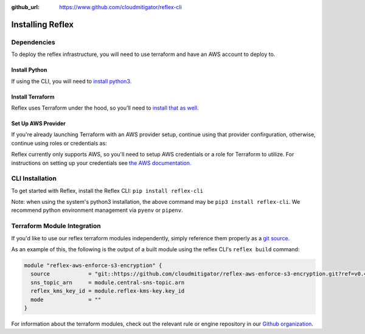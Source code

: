 :github_url: https://www.github.com/cloudmitigator/reflex-cli

Installing Reflex
==================================

Dependencies
----------------
To deploy the reflex infrastructure, you will need to use terraform and have an AWS account to deploy to.

Install Python
^^^^^^^^^^^^^^^^^^^^^^^^
If using the CLI, you will need to `install python3. <https://www.python.org/downloads/>`_

Install Terraform
^^^^^^^^^^^^^^^^^^^^^^^^
Reflex uses Terraform under the hood, so you'll need to `install that as well. <https://learn.hashicorp.com/terraform/getting-started/install.html>`_


Set Up AWS Provider
^^^^^^^^^^^^^^^^^^^^^^^^
If you're already launching Terraform with an AWS provider setup, continue using that provider confirguration, otherwise, continue using roles or credentials as:

Reflex currently only supports AWS, so you'll need to setup AWS credentials or a role for Terraform to utilize. For instructions on setting up your credentials see `the AWS documentation. <https://docs.aws.amazon.com/cli/latest/userguide/cli-configure-files.html>`_

CLI Installation
-------------------------
To get started with Reflex, install the Reflex CLI: ``pip install reflex-cli``

Note: when using the system's python3 installation, the above command may be ``pip3 install reflex-cli``. We recommend python environment management via ``pyenv`` or ``pipenv``. 

Terraform Module Integration
----------------------------------
If you'd like to use our reflex terraform modules independently, simply reference them properly as a `git source`__.

.. __: https://www.terraform.io/docs/modules/sources.html#generic-git-repository


As an example of this, the following is the output of a built module using the reflex CLI's ``reflex build`` command:

.. code-block:: terraform

  module "reflex-aws-enforce-s3-encryption" {
    source            = "git::https://github.com/cloudmitigator/reflex-aws-enforce-s3-encryption.git?ref=v0.4.2"
    sns_topic_arn     = module.central-sns-topic.arn
    reflex_kms_key_id = module.reflex-kms-key.key_id
    mode              = ""
  }

For information about the terraform modules, check out the relevant rule or engine repository in our `Github organization`__.

.. __: https://www.github.com/cloudmitigator/
